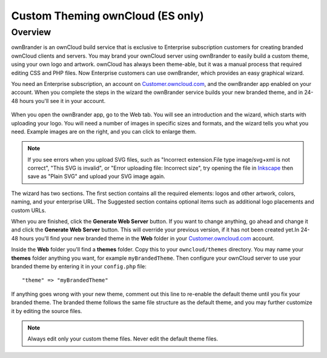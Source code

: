 =================================
Custom Theming ownCloud (ES only)
=================================

Overview
--------

ownBrander is an ownCloud build service that is exclusive to Enterprise
subscription customers for creating branded ownCloud clients and servers. You
may brand your ownCloud server using ownBrander to easily build a custom theme,
using your own logo and artwork. ownCloud has always been theme-able, but it was
a manual process that required editing CSS and PHP files. Now Enterprise
customers can use ownBrander, which provides an easy graphical wizard.

You need an Enterprise subscription, an account on
`Customer.owncloud.com <https://customer.owncloud.com/owncloud>`_, and the
ownBrander app enabled on your account. When you
complete the steps in the wizard the ownBrander service builds your new branded
theme, and in 24-48 hours you'll see it in your account.

.. figure:: ../images/ownbrander-1.png
   :alt: ownBrander app button is on the top left of your ownCloud Web GUI,
    after clicking the down arrow at the right of the ownCloud logo

When you open the ownBrander app, go to the Web tab. You will see an
introduction and the wizard, which starts with uploading your logo. You will
need a number of images in specific sizes and formats, and the wizard tells you
what you need. Example images are on the right, and you can click to enlarge
them.

.. figure:: ../images/webbrander-1.png
   :alt: ownBrander wizard with instructions, upload buttons for your custom
    branded images, and example screenshots

.. note:: If you see errors when you upload SVG files, such as "Incorrect
   extension.File type image/svg+xml is not correct", "This SVG is invalid",
   or "Error uploading file: Incorrect size", try opening the file in
   `Inkscape <https://inkscape.org/en/>`_ then save as "Plain SVG" and
   upload your SVG image again.

The wizard has two sections. The first section contains all the required
elements: logos and other artwork, colors, naming, and your enterprise URL. The
Suggested section contains optional items such as additional logo placements
and custom URLs.

When you are finished, click the **Generate Web Server** button. If you want to
change anything, go ahead and change it and click the **Generate Web Server**
button. This will override your previous version, if it has not been created
yet.In 24-48 hours you'll find your new branded theme in the **Web** folder in
your `Customer.owncloud.com <https://customer.owncloud.com/owncloud>`_ account.

Inside the **Web** folder you'll find a **themes** folder. Copy this to your
``owncloud/themes`` directory. You may name your **themes** folder anything you
want, for example ``myBrandedTheme``. Then configure your ownCloud server to
use your branded theme by entering it in your ``config.php`` file::

 "theme" => "myBrandedTheme"

If anything goes wrong with your new theme, comment out this line to re-enable
the default theme until you fix your branded theme. The branded theme follows
the same file structure as the default theme, and you may further customize it
by editing the source files.

.. Note:: Always edit only your custom theme files. Never edit the default
   theme files.

